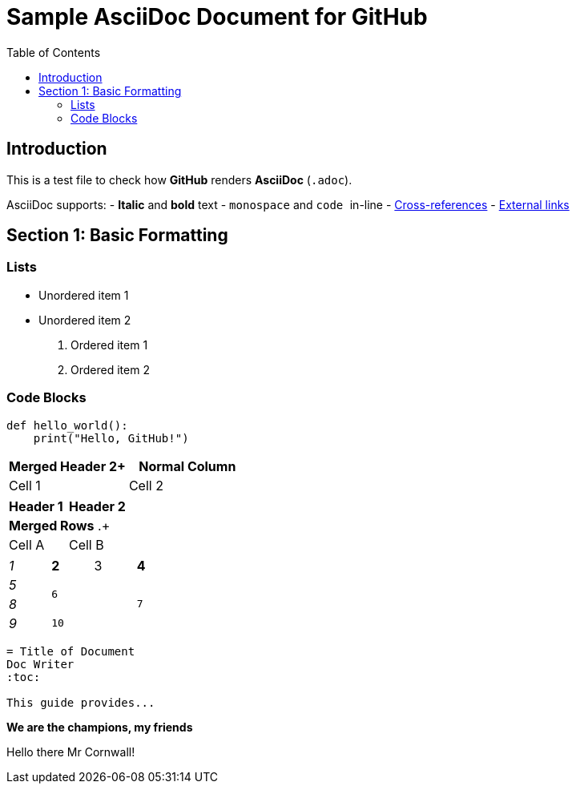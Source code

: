 = Sample AsciiDoc Document for GitHub  
:source-highlighter: pygments  
:toc: auto  

== Introduction  
This is a test file to check how *GitHub* renders **AsciiDoc** (`.adoc`).  

AsciiDoc supports:  
- *Italic* and **bold** text  
- `monospace` and `` `code` `` in-line  
- <<section2,Cross-references>>  
- https://github.com[External links]  

== Section 1: Basic Formatting  

=== Lists  
* Unordered item 1  
* Unordered item 2  

. Ordered item 1  
. Ordered item 2  

=== Code Blocks  
```python  
def hello_world():  
    print("Hello, GitHub!") 
```


|===
| *Merged Header* 2+ | *Normal Column*  

| Cell 1 
| Cell 2  
| Cell 3
|===

|===
| *Header 1* | *Header 2*  
2+| *Merged Rows* .+ | Cell A  
| Cell B  
|===

[cols="e,m,^,>s",width="25%"]
|===
|1 >s|2 |3 |4
^|5 2.2+^.^|6 .3+<.>m|7
^|8
|9 2+>|10
|===

----
= Title of Document
Doc Writer
:toc:

This guide provides...
----

====
*We are the champions, my friends*

Hello there Mr Cornwall!
====
